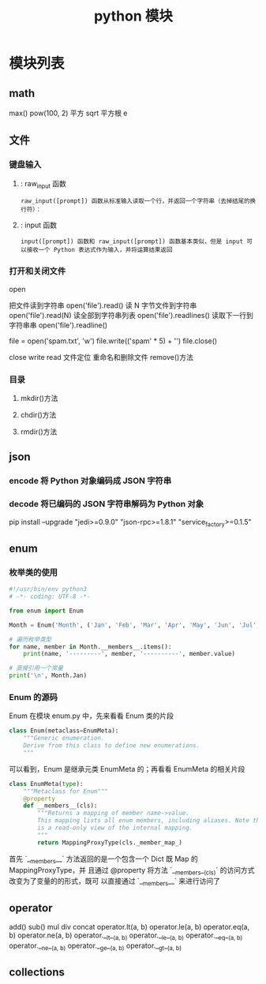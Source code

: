 #+TITLE: python 模块
#+DESCRIPTION: 
#+TAGS: 
#+CATEGORIES: 软件使用

* 模块列表
** math
   max()
   pow(100,	2) 平方
   sqrt  平方根
   e
** 文件
*** 键盘输入
**** : raw_input 函数
: raw_input([prompt]) 函数从标准输入读取一个行，并返回一个字符串（去掉结尾的换行符）：
**** : input 函数
: input([prompt]) 函数和 raw_input([prompt]) 函数基本类似，但是 input 可以接收一个 Python 表达式作为输入，并将运算结果返回
*** 打开和关闭文件 
    
    open 
    
     把文件读到字符串    open('file').read()
     读 N 字节文件到字符串 open('file').read(N)
     读全部到字符串列表 open('file').readlines()
     读取下一行到字符串串 open('file').readline()
     
      file = open('spam.txt', 'w')
      file.write(('spam' * 5) + '\n')
      file.close()

      close
      write
      read
      文件定位
      重命名和删除文件
      remove()方法
*** 目录
**** mkdir()方法 
**** chdir()方法 
**** rmdir()方法 
** json
*** encode 	将 Python 对象编码成 JSON 字符串
*** decode	将已编码的 JSON 字符串解码为 Python 对象
    pip install --upgrade "jedi>=0.9.0" "json-rpc>=1.8.1" "service_factory>=0.1.5"
** enum
*** 枚举类的使用 
    #+begin_src python
      #!/usr/bin/env python3
      # -*- coding: UTF-8 -*-

      from enum import Enum

      Month = Enum('Month', ('Jan', 'Feb', 'Mar', 'Apr', 'May', 'Jun', 'Jul', 'Aug', 'Sep', 'Oct', 'Nov', 'Dec'))

      # 遍历枚举类型
      for name, member in Month.__members__.items():
          print(name, '---------', member, '----------', member.value)

      # 直接引用一个常量
      print('\n', Month.Jan)
    #+end_src

***  Enum 的源码 
Enum 在模块 enum.py 中，先来看看 Enum 类的片段

#+begin_src python
 class Enum(metaclass=EnumMeta):
     """Generic enumeration.
     Derive from this class to define new enumerations.
     """
#+end_src

 可以看到，Enum 是继承元类 EnumMeta 的；再看看 EnumMeta 的相关片段

#+begin_src python
 class EnumMeta(type):
     """Metaclass for Enum"""
     @property
     def __members__(cls):
         """Returns a mapping of member name->value.
         This mapping lists all enum members, including aliases. Note that this
         is a read-only view of the internal mapping.
         """
         return MappingProxyType(cls._member_map_)
#+end_src
 首先 `__members__` 方法返回的是一个包含一个 Dict 既 Map 的 MappingProxyType，并
 且通过 @property 将方法 `__members__(cls)` 的访问方式改变为了变量的的形式，既可
 以直接通过 `__members__` 来进行访问了

** operator
   add()  
   sub()
   mul
   div
   concat
   operator.lt(a, b)
   operator.le(a, b)
   operator.eq(a, b)
   operator.ne(a, b)
   operator.__lt__(a, b)
   operator.__le__(a, b)
   operator.__eq__(a, b)
   operator.__ne__(a, b)
   operator.__ge__(a, b)
   operator.__gt__(a, b)
** collections 
